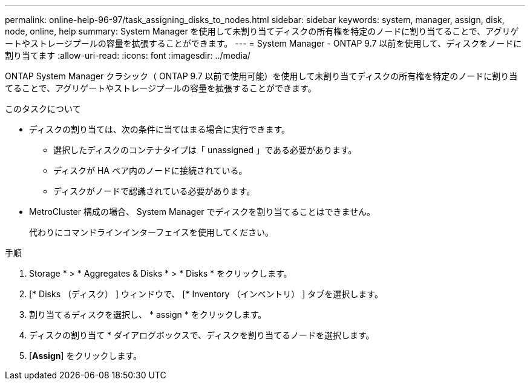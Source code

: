 ---
permalink: online-help-96-97/task_assigning_disks_to_nodes.html 
sidebar: sidebar 
keywords: system, manager, assign, disk, node, online, help 
summary: System Manager を使用して未割り当てディスクの所有権を特定のノードに割り当てることで、アグリゲートやストレージプールの容量を拡張することができます。 
---
= System Manager - ONTAP 9.7 以前を使用して、ディスクをノードに割り当てます
:allow-uri-read: 
:icons: font
:imagesdir: ../media/


[role="lead"]
ONTAP System Manager クラシック（ ONTAP 9.7 以前で使用可能）を使用して未割り当てディスクの所有権を特定のノードに割り当てることで、アグリゲートやストレージプールの容量を拡張することができます。

.このタスクについて
* ディスクの割り当ては、次の条件に当てはまる場合に実行できます。
+
** 選択したディスクのコンテナタイプは「 unassigned 」である必要があります。
** ディスクが HA ペア内のノードに接続されている。
** ディスクがノードで認識されている必要があります。


* MetroCluster 構成の場合、 System Manager でディスクを割り当てることはできません。
+
代わりにコマンドラインインターフェイスを使用してください。



.手順
. Storage * > * Aggregates & Disks * > * Disks * をクリックします。
. [* Disks （ディスク） ] ウィンドウで、 [* Inventory （インベントリ） ] タブを選択します。
. 割り当てるディスクを選択し、 * assign * をクリックします。
. ディスクの割り当て * ダイアログボックスで、ディスクを割り当てるノードを選択します。
. [*Assign*] をクリックします。

